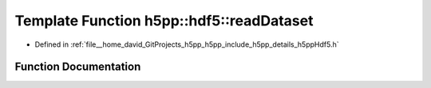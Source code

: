 .. _exhale_function_namespaceh5pp_1_1hdf5_1a44f6d5a58b41ef924e4615c4d92139c6:

Template Function h5pp::hdf5::readDataset
=========================================

- Defined in :ref:`file__home_david_GitProjects_h5pp_h5pp_include_h5pp_details_h5ppHdf5.h`


Function Documentation
----------------------


.. doxygenfunction:: h5pp::hdf5::readDataset(DataType&, const DataInfo&, const DsetInfo&, const PropertyLists&)
